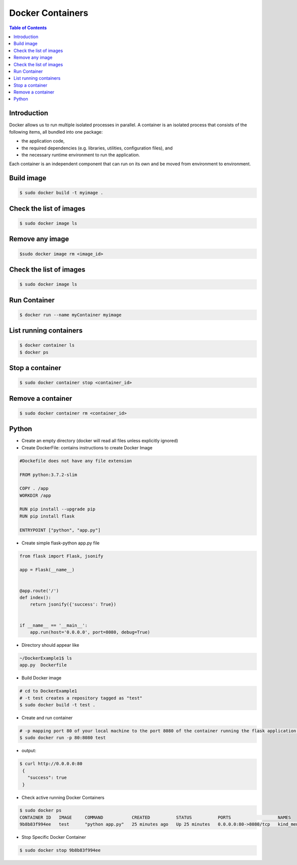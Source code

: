 .. meta::
    :description lang=en: Docker
    :keywords: Python, Python3, Docker, Containers, Flask

====================
Docker Containers
====================

.. contents:: Table of Contents
    :backlinks: none

Introduction
--------------

Docker allows us to run multiple isolated processes in parallel. A container is an isolated process that consists of the following items, all bundled into one package:

- the application code,
- the required dependencies (e.g. libraries, utilities, configuration files), and
- the necessary runtime environment to run the application.

Each container is an independent component that can run on its own and be moved from environment to environment.

Build image
-----------

.. code-block:: bash

    $ sudo docker build -t myimage .


Check the list of images
-------------------------

.. code-block:: bash

    $ sudo docker image ls

Remove any image
-----------------

.. code-block:: bash

    $sudo docker image rm <image_id>

Check the list of images
-------------------------

.. code-block:: bash

    $ sudo docker image ls

Run Container
--------------

.. code-block:: bash

    $ docker run --name myContainer myimage


List running containers
-------------------------

.. code-block:: bash

    $ docker container ls
    $ docker ps

Stop a container
-----------------

.. code-block:: bash

    $ sudo docker container stop <container_id>

Remove a container
-------------------

.. code-block:: bash

    $ sudo docker container rm <container_id>

Python
--------

- Create an empty directory (docker will read all files unless explicitly ignored)

- Create DockerFile: contains instructions to create Docker Image

.. code-block:: bash

    #Dockefile does not have any file extension

    FROM python:3.7.2-slim

    COPY . /app
    WORKDIR /app

    RUN pip install --upgrade pip
    RUN pip install flask

    ENTRYPOINT ["python", "app.py"]

- Create simple flask-python app.py file

.. code-block:: python

    from flask import Flask, jsonify

    app = Flask(__name__)


    @app.route('/')
    def index():
        return jsonify({'success': True})


    if __name__ == '__main__':
        app.run(host='0.0.0.0', port=8080, debug=True)


- Directory should appear like

.. code-block:: bash

    ~/DockerExample1$ ls
    app.py  Dockerfile

- Build Docker image

.. code-block:: bash

    # cd to DockerExample1
    # -t test creates a repository tagged as "test"
    $ sudo docker build -t test .

- Create and run container

.. code-block:: bash

    # -p mapping port 80 of your local machine to the port 8080 of the container running the flask application.
    $ sudo docker run -p 80:8080 test

- output:

.. code-block:: bash

   $ curl http://0.0.0.0:80
    {
      "success": true
    }

- Check active running Docker Containers

.. code-block:: bash

    $ sudo docker ps
    CONTAINER ID   IMAGE     COMMAND           CREATED          STATUS          PORTS                  NAMES
    9b8b83f994ee   test      "python app.py"   25 minutes ago   Up 25 minutes   0.0.0.0:80->8080/tcp   kind_mendel

- Stop Specific Docker Container

.. code-block:: bash

    $ sudo docker stop 9b8b83f994ee
